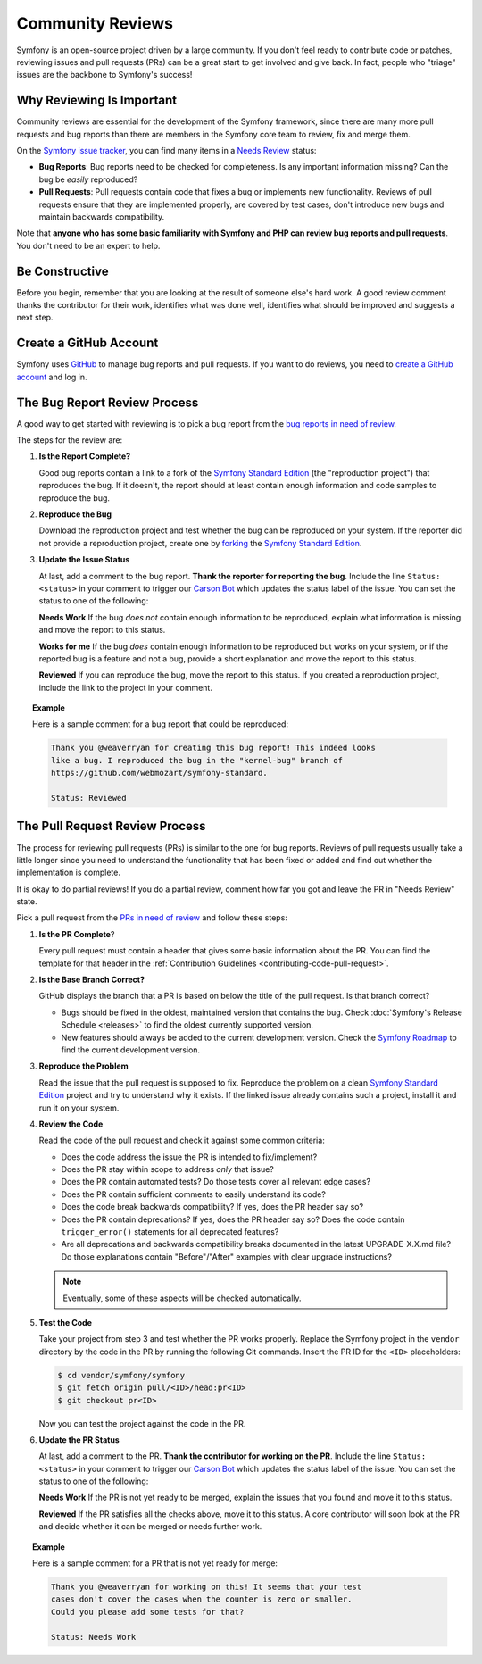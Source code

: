 Community Reviews
=================

Symfony is an open-source project driven by a large community. If you don't feel
ready to contribute code or patches, reviewing issues and pull requests (PRs)
can be a great start to get involved and give back. In fact, people who "triage"
issues are the backbone to Symfony's success!

Why Reviewing Is Important
--------------------------

Community reviews are essential for the development of the Symfony framework,
since there are many more pull requests and bug reports than there are members
in the Symfony core team to review, fix and merge them.

On the `Symfony issue tracker`_, you can find many items in a `Needs Review`_
status:

* **Bug Reports**: Bug reports need to be checked for completeness.
  Is any important information missing? Can the bug be *easily* reproduced?

* **Pull Requests**: Pull requests contain code that fixes a bug or implements
  new functionality. Reviews of pull requests ensure that they are implemented
  properly, are covered by test cases, don't introduce new bugs and maintain
  backwards compatibility.

Note that **anyone who has some basic familiarity with Symfony and PHP can
review bug reports and pull requests**. You don't need to be an expert to help.

Be Constructive
---------------

Before you begin, remember that you are looking at the result of someone else's
hard work. A good review comment thanks the contributor for their work,
identifies what was done well, identifies what should be improved and suggests a
next step.

Create a GitHub Account
-----------------------

Symfony uses GitHub_ to manage bug reports and pull requests. If you want to
do reviews, you need to `create a GitHub account`_ and log in.

The Bug Report Review Process
-----------------------------

A good way to get started with reviewing is to pick a bug report from the
`bug reports in need of review`_.

The steps for the review are:

#. **Is the Report Complete?**

   Good bug reports contain a link to a fork of the `Symfony Standard Edition`_
   (the "reproduction project") that reproduces the bug. If it doesn't, the
   report should at least contain enough information and code samples to
   reproduce the bug.

#. **Reproduce the Bug**

   Download the reproduction project and test whether the bug can be reproduced
   on your system. If the reporter did not provide a reproduction project,
   create one by forking_ the `Symfony Standard Edition`_.

#. **Update the Issue Status**

   At last, add a comment to the bug report. **Thank the reporter for reporting
   the bug**. Include the line ``Status: <status>`` in your comment to trigger
   our `Carson Bot`_ which updates the status label of the issue. You can set
   the status to one of the following:

   **Needs Work** If the bug *does not* contain enough information to be
   reproduced, explain what information is missing and move the report to this
   status.

   **Works for me** If the bug *does* contain enough information to be
   reproduced but works on your system, or if the reported bug is a feature and
   not a bug, provide a short explanation and move the report to this status.

   **Reviewed** If you can reproduce the bug, move the report to this status.
   If you created a reproduction project, include the link to the project in
   your comment.

.. topic:: Example

    Here is a sample comment for a bug report that could be reproduced:

    .. code-block:: text

        Thank you @weaverryan for creating this bug report! This indeed looks
        like a bug. I reproduced the bug in the "kernel-bug" branch of
        https://github.com/webmozart/symfony-standard.

        Status: Reviewed

The Pull Request Review Process
-------------------------------

The process for reviewing pull requests (PRs) is similar to the one for bug
reports. Reviews of pull requests usually take a little longer since you need
to understand the functionality that has been fixed or added and find out
whether the implementation is complete.

It is okay to do partial reviews! If you do a partial review, comment how far
you got and leave the PR in "Needs Review" state.

Pick a pull request from the `PRs in need of review`_ and follow these steps:

#. **Is the PR Complete**?

   Every pull request must contain a header that gives some basic information
   about the PR. You can find the template for that header in the
   :ref:`Contribution Guidelines <contributing-code-pull-request>`.

#. **Is the Base Branch Correct?**

   GitHub displays the branch that a PR is based on below the title of the
   pull request. Is that branch correct?

   * Bugs should be fixed in the oldest, maintained version that contains the
     bug. Check :doc:`Symfony's Release Schedule <releases>` to find the oldest
     currently supported version.

   * New features should always be added to the current development version.
     Check the `Symfony Roadmap`_ to find the current development version.

#. **Reproduce the Problem**

   Read the issue that the pull request is supposed to fix. Reproduce the
   problem on a clean `Symfony Standard Edition`_ project and try to understand
   why it exists. If the linked issue already contains such a project, install
   it and run it on your system.

#. **Review the Code**

   Read the code of the pull request and check it against some common criteria:

   * Does the code address the issue the PR is intended to fix/implement?
   * Does the PR stay within scope to address *only* that issue?
   * Does the PR contain automated tests? Do those tests cover all relevant
     edge cases?
   * Does the PR contain sufficient comments to easily understand its code?
   * Does the code break backwards compatibility? If yes, does the PR header say
     so?
   * Does the PR contain deprecations? If yes, does the PR header say so? Does
     the code contain ``trigger_error()`` statements for all deprecated
     features?
   * Are all deprecations and backwards compatibility breaks documented in the
     latest UPGRADE-X.X.md file? Do those explanations contain "Before"/"After"
     examples with clear upgrade instructions?

   .. note::

       Eventually, some of these aspects will be checked automatically.

#. **Test the Code**

   Take your project from step 3 and test whether the PR works properly.
   Replace the Symfony project in the ``vendor`` directory by the code in the
   PR by running the following Git commands. Insert the PR ID for the ``<ID>``
   placeholders:

   .. code-block:: text

       $ cd vendor/symfony/symfony
       $ git fetch origin pull/<ID>/head:pr<ID>
       $ git checkout pr<ID>

   Now you can test the project against the code in the PR.

#. **Update the PR Status**

   At last, add a comment to the PR. **Thank the contributor for working on the
   PR**. Include the line ``Status: <status>`` in your comment to trigger our
   `Carson Bot`_ which updates the status label of the issue. You can set the
   status to one of the following:

   **Needs Work** If the PR is not yet ready to be merged, explain the issues
   that you found and move it to this status.

   **Reviewed** If the PR satisfies all the checks above, move it to this
   status. A core contributor will soon look at the PR and decide whether it can
   be merged or needs further work.

.. topic:: Example

    Here is a sample comment for a PR that is not yet ready for merge:

    .. code-block:: text

        Thank you @weaverryan for working on this! It seems that your test
        cases don't cover the cases when the counter is zero or smaller.
        Could you please add some tests for that?

        Status: Needs Work

.. _GitHub: https://github.com
.. _Symfony issue tracker: https://github.com/symfony/symfony/issues
.. _Symfony Standard Edition: https://github.com/symfony/symfony-standard
.. _create a GitHub account: https://help.github.com/articles/signing-up-for-a-new-github-account/
.. _forking: https://help.github.com/articles/fork-a-repo/
.. _bug reports in need of review: https://github.com/symfony/symfony/issues?utf8=%E2%9C%93&q=is%3Aopen+is%3Aissue+label%3A%22Bug%22+label%3A%22Status%3A+Needs+Review%22+
.. _PRs in need of review: https://github.com/symfony/symfony/issues?utf8=%E2%9C%93&q=is%3Aopen+is%3Apr+label%3A%22Status%3A+Needs+Review%22+
.. _Contribution Guidelines: https://github.com/symfony/symfony/blob/master/CONTRIBUTING.md
.. _Symfony's Release Schedule: http://symfony.com/doc/current/contributing/community/releases.html#schedule
.. _Symfony Roadmap: https://symfony.com/roadmap
.. _Carson Bot: https://github.com/carsonbot/carsonbot
.. _`Needs Review`: https://github.com/symfony/symfony/labels/Status%3A%20Needs%20Review
